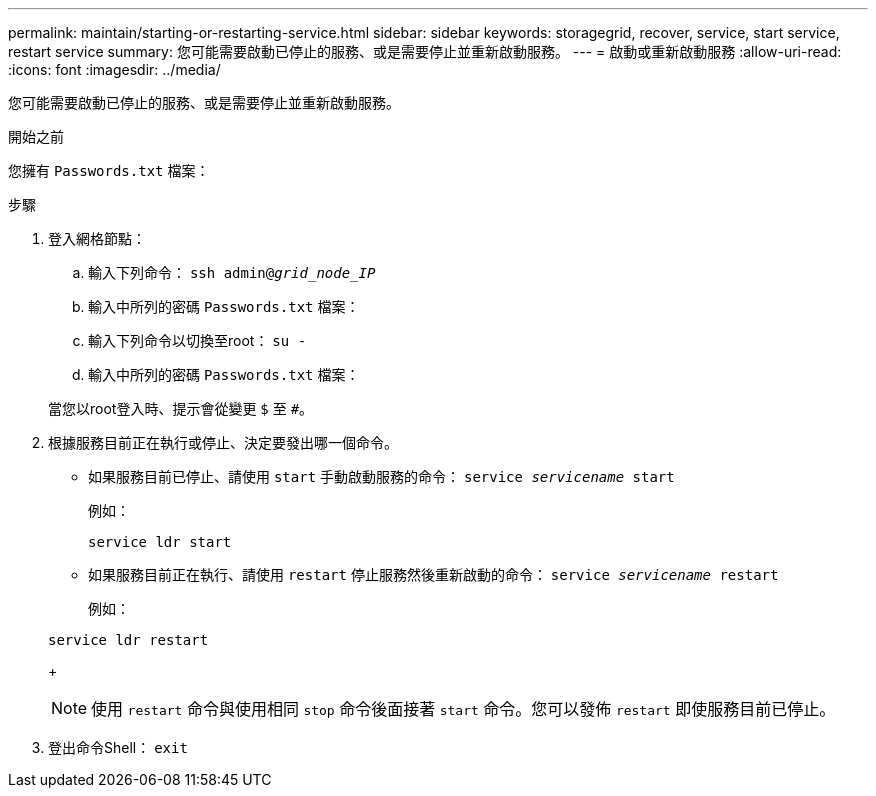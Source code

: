 ---
permalink: maintain/starting-or-restarting-service.html 
sidebar: sidebar 
keywords: storagegrid, recover, service, start service, restart service 
summary: 您可能需要啟動已停止的服務、或是需要停止並重新啟動服務。 
---
= 啟動或重新啟動服務
:allow-uri-read: 
:icons: font
:imagesdir: ../media/


[role="lead"]
您可能需要啟動已停止的服務、或是需要停止並重新啟動服務。

.開始之前
您擁有 `Passwords.txt` 檔案：

.步驟
. 登入網格節點：
+
.. 輸入下列命令： `ssh admin@_grid_node_IP_`
.. 輸入中所列的密碼 `Passwords.txt` 檔案：
.. 輸入下列命令以切換至root： `su -`
.. 輸入中所列的密碼 `Passwords.txt` 檔案：


+
當您以root登入時、提示會從變更 `$` 至 `#`。

. 根據服務目前正在執行或停止、決定要發出哪一個命令。
+
** 如果服務目前已停止、請使用 `start` 手動啟動服務的命令： `service _servicename_ start`
+
例如：

+
[listing]
----
service ldr start
----
** 如果服務目前正在執行、請使用 `restart` 停止服務然後重新啟動的命令： `service _servicename_ restart`
+
例如：

+
[listing]
----
service ldr restart
----
+

NOTE: 使用 `restart` 命令與使用相同 `stop` 命令後面接著 `start` 命令。您可以發佈 `restart` 即使服務目前已停止。



. 登出命令Shell： `exit`

